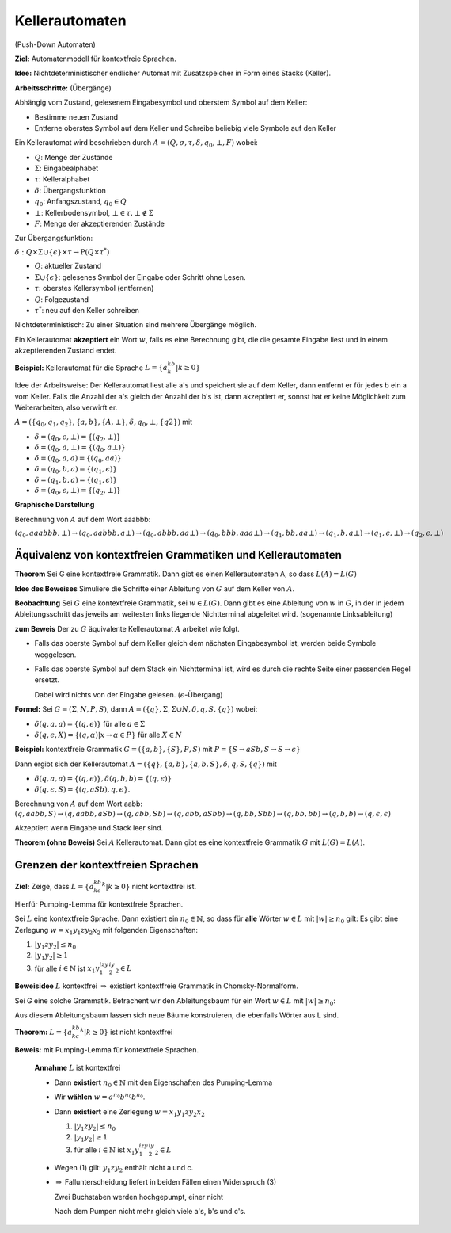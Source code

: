 ===============
Kellerautomaten
===============

(Push-Down Automaten)

**Ziel:** Automatenmodell für kontextfreie Sprachen.

**Idee:** Nichtdeterministischer endlicher Automat mit Zusatzspeicher in Form eines Stacks (Keller).

.. image:: 9_1.jpg

**Arbeitsschritte:** (Übergänge)

Abhängig vom Zustand, gelesenem Eingabesymbol und oberstem Symbol auf dem Keller:

- Bestimme neuen Zustand
- Entferne oberstes Symbol auf dem Keller und Schreibe beliebig viele Symbole auf den Keller

Ein Kellerautomat wird beschrieben durch :math:`A=(Q, \sigma, \tau, \delta, q_0, \bot, F)` wobei:

- :math:`Q`: Menge der Zustände
- :math:`\Sigma`: Eingabealphabet
- :math:`\tau`: Kelleralphabet
- :math:`\delta`: Übergangsfunktion
- :math:`q_0`: Anfangszustand, :math:`q_0 \in Q`
- :math:`\bot`: Kellerbodensymbol, :math:`\bot \in \tau, \bot \notin \Sigma`
- :math:`F`: Menge der akzeptierenden Zustände

Zur Übergangsfunktion:

:math:`\delta: Q \times \Sigma \cup \{\epsilon\} \times \tau \rightarrow \textit{P}(Q \times \tau^*)`

- :math:`Q`: aktueller Zustand
- :math:`\Sigma \cup \{\epsilon\}`: gelesenes Symbol der Eingabe oder Schritt ohne Lesen.
- :math:`\tau`: oberstes Kellersymbol (entfernen)
- :math:`Q`: Folgezustand
- :math:`\tau^*`: neu auf den Keller schreiben

Nichtdeterministisch: Zu einer Situation sind mehrere Übergänge möglich.

Ein Kellerautomat **akzeptiert** ein Wort :math:`w`, falls es eine Berechnung gibt, die die gesamte Eingabe liest und in einem akzeptierenden Zustand endet.

**Beispiel:** Kellerautomat für die Sprache :math:`L=\{a^kb^k | k\geq 0\}`

Idee der Arbeitsweise: Der Kellerautomat liest alle a's und speichert sie auf dem Keller, dann entfernt er für jedes b ein a vom Keller. Falls die Anzahl der a's gleich der Anzahl der b's ist, dann akzeptiert er, sonnst hat er keine Möglichkeit zum Weiterarbeiten, also verwirft er.

:math:`A = (\{q_0, q_1, q_2\}, \{a,b\}, \{A, \bot\}, \delta, q_0, \bot, \{q2\})` mit

- :math:`\delta = (q_0, \epsilon, \bot) = \{(q_2, \bot)\}`
- :math:`\delta = (q_0, a, \bot) = \{(q_0, a \bot)\}`
- :math:`\delta = (q_0, a, a) = \{(q_0, aa)\}`
- :math:`\delta = (q_0, b, a) = \{(q_1, \epsilon)\}`
- :math:`\delta = (q_1, b, a) = \{(q_1, \epsilon)\}`
- :math:`\delta = (q_0, \epsilon, \bot) = \{(q_2, \bot)\}`

**Graphische Darstellung**

.. image:: 9_2.jpg

Berechnung von :math:`A` auf dem Wort aaabbb:

:math:`(q_0, aaabbb, \bot) \rightarrow (q_0, aabbb, a\bot) \rightarrow (q_0, abbb, aa\bot) \rightarrow (q_0, bbb, aaa\bot) \rightarrow (q_1, bb, aa\bot) \rightarrow (q_1, b, a\bot) \rightarrow (q_1, \epsilon, \bot) \rightarrow (q_2, \epsilon, \bot)`

Äquivalenz von kontextfreien Grammatiken und Kellerautomaten
------------------------------------------------------------

**Theorem** Sei G eine kontextfreie Grammatik. Dann gibt es einen Kellerautomaten A, so dass :math:`L(A) = L(G)`

**Idee des Beweises** Simuliere die Schritte einer Ableitung von :math:`G` auf dem Keller von :math:`A`.

**Beobachtung** Sei :math:`G` eine kontextfreie Grammatik, sei :math:`w \in L(G)`. Dann gibt es eine Ableitung von :math:`w` in :math:`G`, in der in jedem Ableitungsschritt das jeweils am weitesten links liegende Nichtterminal abgeleitet wird. (sogenannte Linksableitung)

**zum Beweis** Der zu :math:`G` äquivalente Kellerautomat :math:`A` arbeitet wie folgt.

- Falls das oberste Symbol auf dem Keller gleich dem nächsten Eingabesymbol ist, werden beide Symbole weggelesen.

- Falls das oberste Symbol auf dem Stack ein Nichtterminal ist, wird es durch die rechte Seite einer passenden Regel ersetzt.

  Dabei wird nichts von der Eingabe gelesen. (:math:`\epsilon`-Übergang)

**Formel:** Sei :math:`G=(\Sigma, N, P, S)`, dann :math:`A=(\{q\}, \Sigma, \Sigma \cup N, \delta, q, S, \{q\})` wobei:

- :math:`\delta(q,a,a) = \{(q, \epsilon)\}` für alle :math:`a \in \Sigma`
- :math:`\delta(q,\epsilon,X) = \{(q, \alpha) | x \rightarrow \alpha \in P\}` für alle :math:`X \in N`

**Beispiel:** kontextfreie Grammatik :math:`G=(\{a,b\}, \{S\}, P, S)` mit :math:`P=\{S \rightarrow aSb, S \rightarrow S \rightarrow \epsilon \}`

Dann ergibt sich der Kellerautomat :math:`A=(\{q\}, \{a,b\}, \{a,b,S\}, \delta, q, S, \{q\})` mit

- :math:`\delta(q, a, a) = \{(q, \epsilon)\}, \delta(q, b, b) = \{(q, \epsilon)\}`
- :math:`\delta(q, \epsilon, S) = \{(q, aSb), q, \epsilon\}`.

Berechnung von :math:`A` auf dem Wort aabb: :math:`(q, aabb, S) \rightarrow (q, aabb, aSb) \rightarrow (q, abb, Sb)  \rightarrow (q, abb, aSbb)  \rightarrow (q, bb, Sbb) \rightarrow (q, bb, bb) \rightarrow (q, b, b) \rightarrow (q, \epsilon, \epsilon)`

Akzeptiert wenn Eingabe und Stack leer sind.

**Theorem (ohne Beweis)** Sei :math:`A` Kellerautomat. Dann gibt es eine kontextfreie Grammatik :math:`G` mit :math:`L(G) = L(A)`.

Grenzen der kontextfreien Sprachen
----------------------------------

**Ziel:** Zeige, dass :math:`L=\{a^kb^kc^k | k \geq 0 \}` nicht kontextfrei ist.

Hierfür Pumping-Lemma für kontextfreie Sprachen.

Sei :math:`L` eine kontextfreie Sprache. Dann existiert ein :math:`n_0 \in \mathbb{N}`, so dass für **alle** Wörter :math:`w \in L` mit :math:`|w| \geq n_0` gilt: Es gibt eine Zerlegung :math:`w = x_1y_1zy_2x_2` mit folgenden Eigenschaften:

1. :math:`| y_1zy_2 | \leq n_0`
2. :math:`| y_1y_2 | \geq 1`
3. für alle :math:`i \in \mathbb{N}` ist :math:`x_1y_1^izy_2^iy_2 \in L`

**Beweisidee** :math:`L` kontextfrei :math:`\Rightarrow` existiert kontextfreie Grammatik in Chomsky-Normalform.

Sei G eine solche Grammatik. Betrachent wir den Ableitungsbaum für ein Wort :math:`w \in L` mit :math:`|w| \geq n_0`:

.. image:: 9_3.jpg

Aus diesem Ableitungsbaum lassen sich neue Bäume konstruieren, die ebenfalls Wörter aus L sind.

**Theorem:** :math:`L=\{a^kb^kc^k | k \geq 0\}` ist nicht kontextfrei

**Beweis:** mit Pumping-Lemma für kontextfreie Sprachen.

  **Annahme** :math:`L` ist kontextfrei
  
  * Dann **existiert** :math:`n_0 \in \mathbb{N}` mit den Eigenschaften des Pumping-Lemma
  * Wir **wählen** :math:`w = a^{n_0} b^{n_0} b^{n_0}`.
  * Dann **existiert** eine Zerlegung :math:`w = x_1y_1zy_2x_2`
  
    1. :math:`| y_1zy_2 | \leq n_0`
    2. :math:`| y_1y_2 | \geq 1`
    3. für alle :math:`i \in \mathbb{N}` ist :math:`x_1y_1^izy_2^iy_2 \in L`
    
  * Wegen (1) gilt: :math:`y_1zy_2` enthält nicht a und c.
  * :math:`\Rightarrow` Fallunterscheidung liefert in beiden Fällen einen Widerspruch (3)
  
    Zwei Buchstaben werden hochgepumpt, einer nicht
    
    Nach dem Pumpen nicht mehr gleich viele a's, b's und c's.